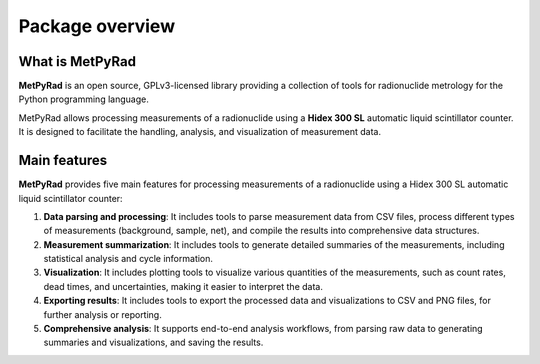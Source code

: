 Package overview
================

What is MetPyRad
----------------

**MetPyRad** is an open source, GPLv3-licensed library providing a collection of tools for radionuclide metrology for the Python programming language.

MetPyRad allows processing measurements of a radionuclide using a **Hidex 300 SL** automatic liquid scintillator counter.
It is designed to facilitate the handling, analysis, and visualization of measurement data.

Main features
-------------

**MetPyRad** provides five main features for processing measurements of a radionuclide using a Hidex 300 SL automatic liquid scintillator counter:

1. **Data parsing and processing**: It includes tools to parse measurement data from CSV files, process different types of measurements (background, sample, net), and compile the results into comprehensive data structures.
2. **Measurement summarization**: It includes tools to generate detailed summaries of the measurements, including statistical analysis and cycle information.
3. **Visualization**: It includes plotting tools to visualize various quantities of the measurements, such as count rates, dead times, and uncertainties, making it easier to interpret the data.
4. **Exporting results**: It includes tools to export the processed data and visualizations to CSV and PNG files, for further analysis or reporting.
5. **Comprehensive analysis**: It supports end-to-end analysis workflows, from parsing raw data to generating summaries and visualizations, and saving the results.
